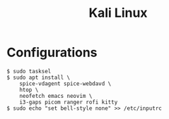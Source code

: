 #+TITLE: Kali Linux

* Configurations

#+begin_src shell
$ sudo tasksel
$ sudo apt install \
    spice-vdagent spice-webdavd \
    htop \
    neofetch emacs neovim \
    i3-gaps picom ranger rofi kitty
$ sudo echo "set bell-style none" >> /etc/inputrc
#+end_src
